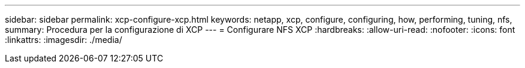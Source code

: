 ---
sidebar: sidebar 
permalink: xcp-configure-xcp.html 
keywords: netapp, xcp, configure, configuring, how, performing, tuning, nfs, 
summary: Procedura per la configurazione di XCP 
---
= Configurare NFS XCP
:hardbreaks:
:allow-uri-read: 
:nofooter: 
:icons: font
:linkattrs: 
:imagesdir: ./media/


